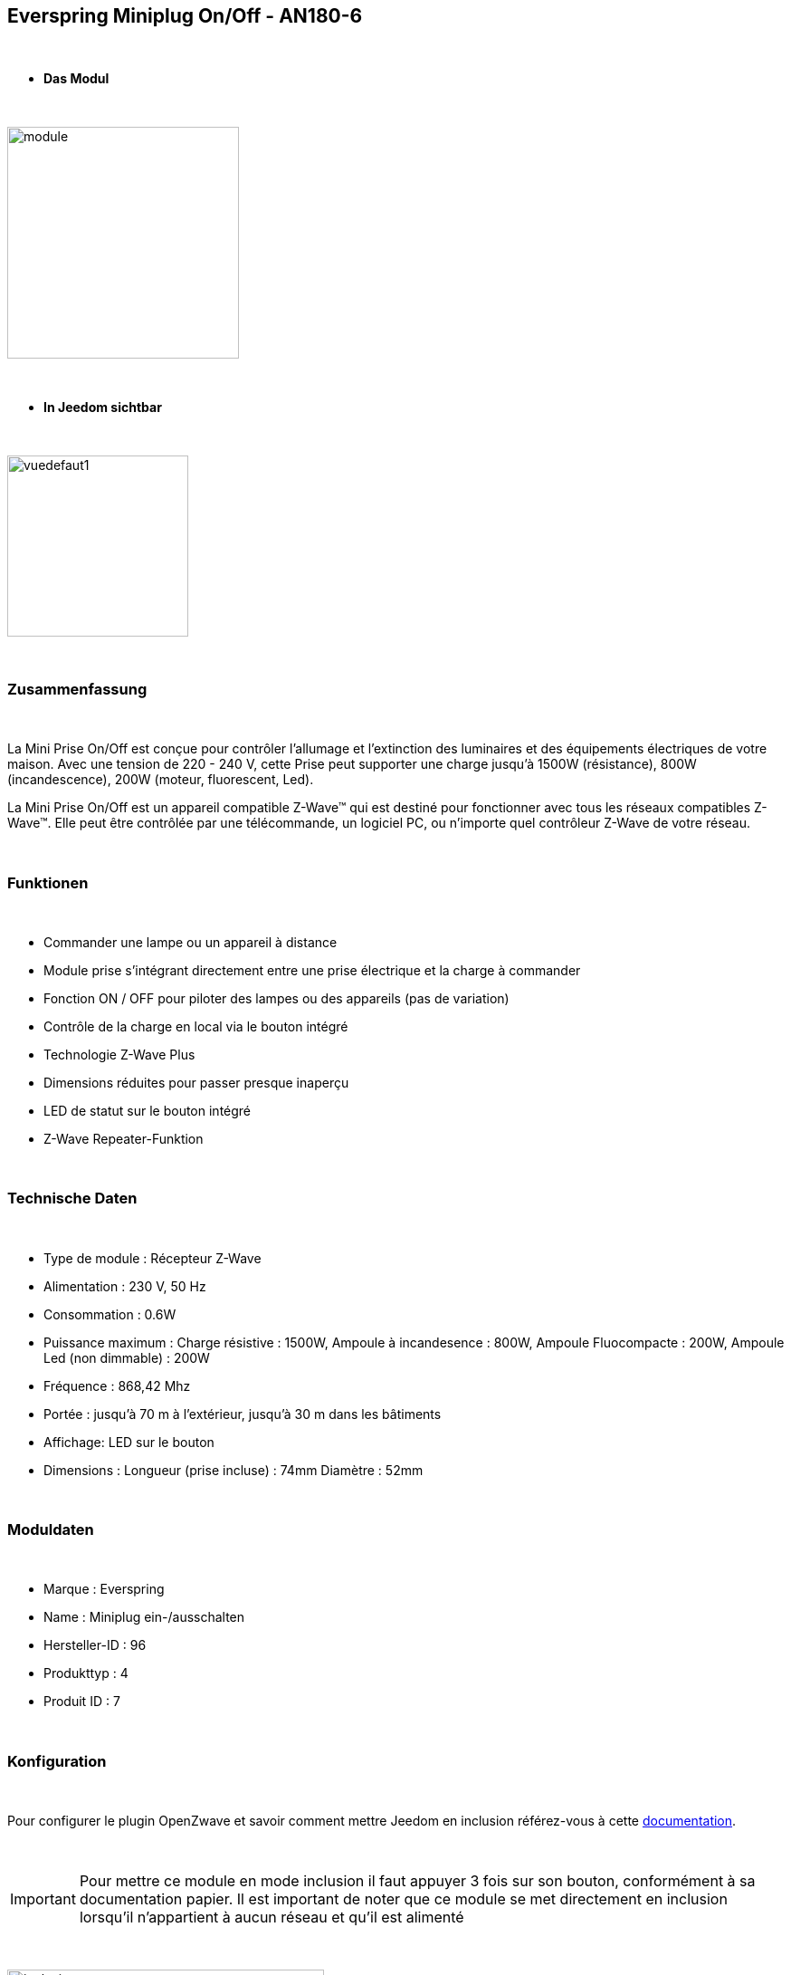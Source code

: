 :icons:
== Everspring Miniplug On/Off - AN180-6

{nbsp} +

* *Das Modul*

{nbsp} +

image::../images/everspring.AN180-6/module.jpg[width=256,align="center"]

{nbsp} +

* *In Jeedom sichtbar*

{nbsp} +

image::../images/everspring.AN180-6/vuedefaut1.jpg[width=200,align="center"]

{nbsp} +

=== Zusammenfassung

{nbsp} +

La Mini Prise On/Off est conçue pour contrôler l'allumage et l'extinction des luminaires et des équipements
électriques de votre maison. Avec une tension de 220 - 240 V, cette Prise peut supporter une charge
jusqu'à 1500W (résistance), 800W (incandescence), 200W (moteur, fluorescent, Led).

La Mini Prise On/Off est un appareil compatible Z-Wave™ qui est destiné pour fonctionner avec tous les
 réseaux compatibles Z-Wave™. Elle peut être contrôlée par une télécommande, un logiciel PC, ou n'importe quel
 contrôleur Z-Wave de votre réseau.

{nbsp} +

=== Funktionen

{nbsp} +

* Commander une lampe ou un appareil à distance
* Module prise s'intégrant directement entre une prise électrique et la charge à commander
* Fonction ON / OFF pour piloter des lampes ou des appareils (pas de variation)
* Contrôle de la charge en local via le bouton intégré
* Technologie Z-Wave Plus
* Dimensions réduites pour passer presque inaperçu
* LED de statut sur le bouton intégré
* Z-Wave Repeater-Funktion

{nbsp} +

=== Technische Daten

{nbsp} +

* Type de module : Récepteur Z-Wave
* Alimentation : 230 V, 50 Hz
* Consommation : 0.6W
* Puissance maximum : Charge résistive : 1500W, Ampoule à incandesence : 800W, Ampoule Fluocompacte : 200W, Ampoule Led (non dimmable) : 200W
* Fréquence : 868,42 Mhz
* Portée : jusqu'à  70 m à l'extérieur, jusqu'à 30 m dans les bâtiments
* Affichage: LED sur le bouton
* Dimensions : Longueur (prise incluse) : 74mm Diamètre : 52mm

{nbsp} +

=== Moduldaten

{nbsp} +

* Marque : Everspring
* Name : Miniplug ein-/ausschalten
* Hersteller-ID : 96
* Produkttyp : 4
* Produit ID : 7

{nbsp} +

=== Konfiguration

{nbsp} +

Pour configurer le plugin OpenZwave et savoir comment mettre Jeedom en inclusion référez-vous à cette link:https://jeedom.fr/doc/documentation/plugins/openzwave/fr_FR/openzwave.html[documentation].

{nbsp} +

[icon="../images/plugin/important.png"]
[IMPORTANT]
Pour mettre ce module en mode inclusion  il faut appuyer 3 fois sur son bouton, conformément à sa documentation papier.
Il est important de noter que ce module se met directement en inclusion lorsqu'il n'appartient à aucun réseau et qu'il est alimenté

{nbsp} +

image::../images/everspring.AN180-6/inclusion.jpg[width=350,align="center"]

{nbsp} +

[underline]#Einmal Includiert, sollten Sie folgendes erhalten :#

{nbsp} +

image::../images/everspring.AN180-6/information.jpg[Plugin Zwave,align="center"]

{nbsp} +

==== Befehle

{nbsp} +

Nachdem das Modul erkannt wurde, werden die zugeordneten Modul-Befehle verfügbar sein.

{nbsp} +

image::../images/everspring.AN180-6/commandes.jpg[Commandes,align="center"]

{nbsp} +

[underline]#Hier ist die Liste der Befehle :#

{nbsp} +

* Etat : C'est la commande qui permet de connaitre le statut de la prise (Allumée/éteinte)
* On : C'est la commande qui permet d'allumer la prise
* Off : C'est la commande qui permet d'éteindre la prise

{nbsp} +

A noter que sur le dashboard, les infos Etat, ON/OFF se retrouvent sur la même icône.

{nbsp} +

==== Modulkonfiguration

{nbsp} +

Vous pouvez effectuer la configuration du module en fonction de votre installation.
erfolgt das in Jeedom über die Schaltfläche "Konfiguration“, des OpenZwave Plugin.

{nbsp} +

image::../images/plugin/bouton_configuration.jpg[Configuration plugin Zwave,align="center"]

{nbsp} +

[underline]#Sie werden auf diese Seite kommen# (nach einem Klick auf die Registerkarte Parameter)

{nbsp} +

image::../images/everspring.AN180-6/config1.jpg[Config1,align="center"]


{nbsp} +

[underline]#Parameterdetails :# 

{nbsp} +

* 1 : Ce paramètre déﬁnit la commande de valeur d'état, il n'est pas conseillé de changer cette valeur.
* 2 : Ce paramètre définit le délai d'envoit du changement d'état au groupe 1 (valeur comprise entre 3 et 25 secondes)
* 3 : Ce paramètre permet de définir si la prise reprendra son statut (ON ou OFF) après une reprise de courant.

==== Gruppen

{nbsp} +

Ce module possède 2 groupes d'association.

{nbsp} +

image::../images/everspring.AN180-6/groupe.jpg[Groupe]

{nbsp} +

[icon="../images/plugin/important.png"]
[IMPORTANT]
A minima Jeedom devrait se retrouver dans le groupe 1
{nbsp} +

=== Bon à savoir

{nbsp} +

==== Spécificités

{nbsp} +

* Le retour d'état ne peut pas être configuré en dessous de 3 secondes.
{nbsp} +

=== Wakeup

{nbsp} +

Pas de notion de wakeup sur ce module.

{nbsp} +

=== F.A.Q.

{nbsp} +

[panel,primary]
.Le retour d'état n'est pas instantané ?
--
Oui c'est le paramètre 2 et il ne peut pas être réglé en dessous de 3 secondes.
--

{nbsp} +


#_@sarakha63_#
